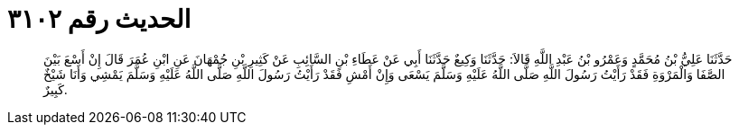 
= الحديث رقم ٣١٠٢

[quote.hadith]
حَدَّثَنَا عَلِيُّ بْنُ مُحَمَّدٍ وَعَمْرُو بْنُ عَبْدِ اللَّهِ قَالاَ: حَدَّثَنَا وَكِيعٌ حَدَّثَنَا أَبِي عَنْ عَطَاءِ بْنِ السَّائِبِ عَنْ كَثِيرِ بْنِ جُمْهَانَ عَنِ ابْنِ عُمَرَ قَالَ إِنْ أَسْعَ بَيْنَ الصَّفَا وَالْمَرْوَةِ فَقَدْ رَأَيْتُ رَسُولَ اللَّهِ صَلَّى اللَّهُ عَلَيْهِ وَسَلَّمَ يَسْعَى وَإِنْ أَمْشِ فَقَدْ رَأَيْتُ رَسُولَ اللَّهِ صَلَّى اللَّهُ عَلَيْهِ وَسَلَّمَ يَمْشِي وَأَنَا شَيْخٌ كَبِيرٌ.